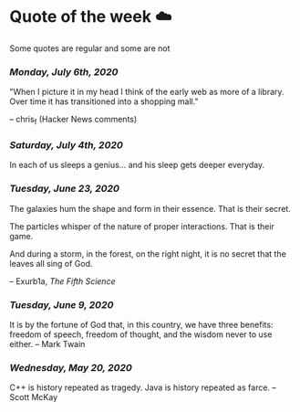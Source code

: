 * Quote of the week ☁️

  Some quotes are regular and some are not

*** /Monday, July 6th, 2020/

    "When I picture it in my head I think of the early web as more of a
    library. Over time it has transitioned into a shopping mall." 

    -- chris_f (Hacker News comments) 

***  /Saturday, July 4th, 2020/

    In each of us sleeps a genius... and his sleep gets deeper everyday.

***  /Tuesday, June 23, 2020/
    
    The galaxies hum the shape and form in their essence. That is their secret.

    The particles whisper of the nature of proper interactions. That is their
    game.

    And during a storm, in the forest, on the right night, it is no secret that
    the leaves all sing of God.
  
    -- Exurb1a, /The Fifth Science/

***  /Tuesday, June 9, 2020/

    It is by the fortune of God that, in this country, we have three benefits:
    freedom of speech, freedom of thought, and the wisdom never to use either.
    -- Mark Twain

***  /Wednesday, May 20, 2020/
    
    C++ is history repeated as tragedy. Java is history repeated as farce. – Scott
    McKay
